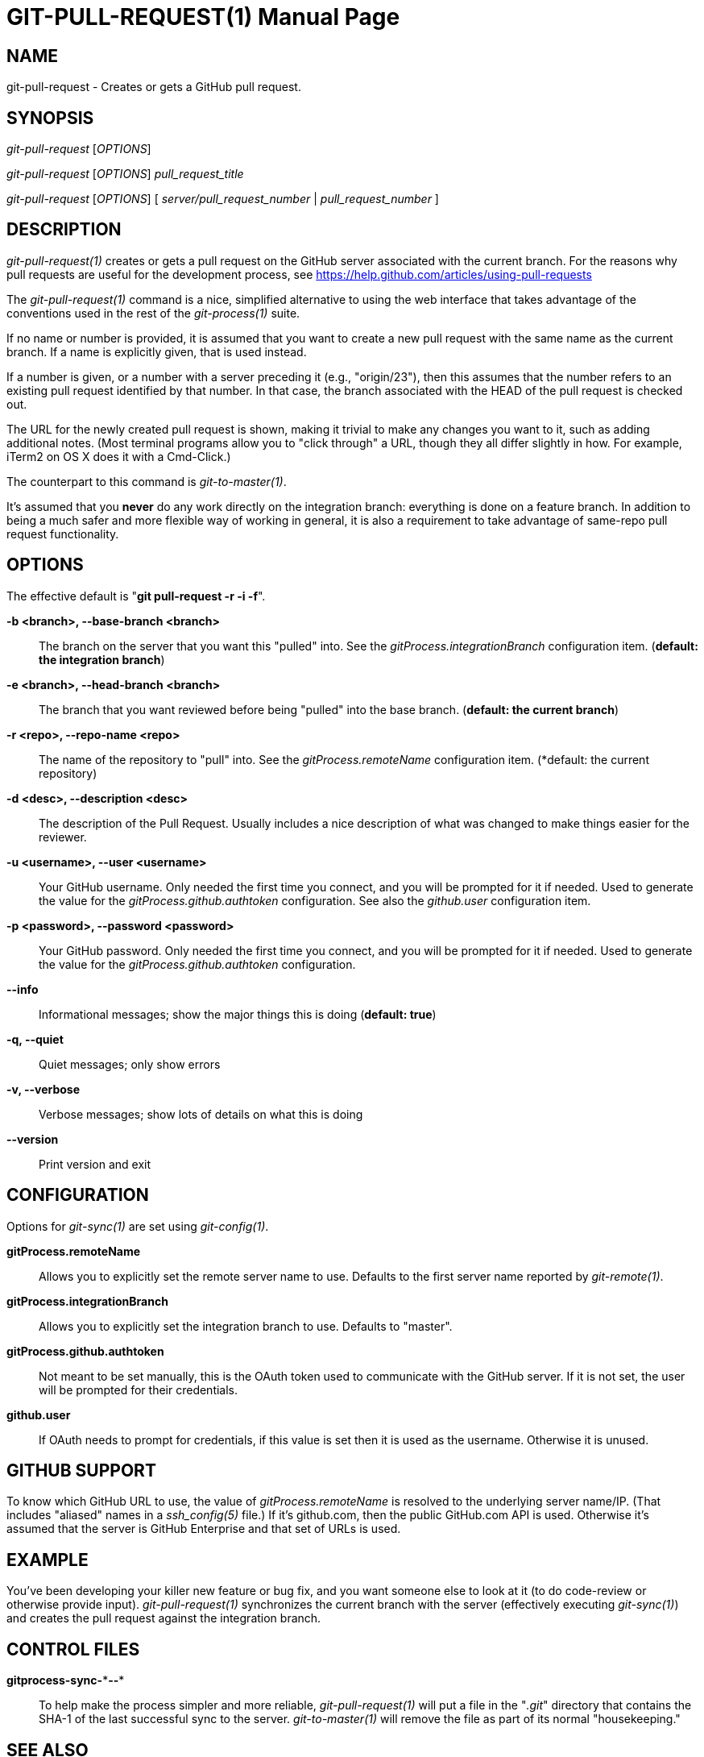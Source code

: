 GIT-PULL-REQUEST(1)
===================
:doctype: manpage


NAME
----
git-pull-request - Creates or gets a GitHub pull request.


SYNOPSIS
--------
'git-pull-request' ['OPTIONS']

'git-pull-request' ['OPTIONS'] 'pull_request_title'

'git-pull-request' ['OPTIONS'] [ 'server/pull_request_number' | 'pull_request_number' ]


DESCRIPTION
-----------
'git-pull-request(1)' creates or gets a pull request on the GitHub
server associated with the current branch. For the reasons why pull
requests are useful for the development process,
see <https://help.github.com/articles/using-pull-requests>

The 'git-pull-request(1)' command is a nice, simplified alternative to using the
web interface that takes advantage of the conventions used in the rest of the
'git-process(1)' suite.

If no name or number is provided, it is assumed that you want to create a new
pull request with the same name as the current branch. If a name is explicitly
given, that is used instead.

If a number is given, or a number with a server preceding it (e.g., "origin/23"),
then this assumes that the number refers to an existing pull request identified
by that number. In that case, the branch associated with the HEAD of the pull
request is checked out.

The URL for the newly created pull request is shown, making it trivial to make
any changes you want to it, such as adding additional notes. (Most terminal
programs allow you to "click through" a URL, though they all differ slightly
in how. For example, iTerm2 on OS X does it with a Cmd-Click.)

The counterpart to this command is 'git-to-master(1)'.

It's assumed that you *never* do any work directly on the integration branch:
everything is done on a feature branch.  In addition to being a much
safer and more flexible way of working in general, it is also a
requirement to take advantage of same-repo pull request functionality.


OPTIONS
-------

The effective default is "*git pull-request -r -i -f*".

*-b <branch>, --base-branch <branch>*::
    The branch on the server that you want this "pulled" into. See the
    'gitProcess.integrationBranch' configuration item. (*default: the integration branch*)

*-e <branch>, --head-branch <branch>*::
    The branch that you want reviewed before being "pulled" into the
    base branch. (*default: the current branch*)

*-r <repo>, --repo-name <repo>*::
    The name of the repository to "pull" into. See the 'gitProcess.remoteName'
    configuration item. (*default: the current repository)

*-d <desc>, --description <desc>*::
    The description of the Pull Request. Usually includes a nice description of what was
    changed to make things easier for the reviewer.

*-u <username>, --user <username>*::
    Your GitHub username. Only needed the first time you connect, and you will be
    prompted for it if needed. Used to generate the value for the 'gitProcess.github.authtoken'
    configuration. See also the 'github.user' configuration item.

*-p <password>, --password <password>*::
    Your GitHub password. Only needed the first time you connect, and you will be
    prompted for it if needed. Used to generate the value for the 'gitProcess.github.authtoken'
    configuration.

*--info*::
    Informational messages; show the major things this is doing (*default: true*)

*-q, --quiet*::
    Quiet messages; only show errors

*-v, --verbose*::
    Verbose messages; show lots of details on what this is doing

*--version*::
    Print version and exit


CONFIGURATION
-------------

Options for 'git-sync(1)' are set using 'git-config(1)'.

*gitProcess.remoteName*::
    Allows you to explicitly set the remote server name to use. Defaults
    to the first server name reported by 'git-remote(1)'.

*gitProcess.integrationBranch*::
    Allows you to explicitly set the integration branch to use. Defaults
    to "master".

*gitProcess.github.authtoken*::
    Not meant to be set manually, this is the OAuth token used to communicate
    with the GitHub server. If it is not set, the user will be prompted for their credentials.

*github.user*::
    If OAuth needs to prompt for credentials, if this value is set then it is
    used as the username. Otherwise it is unused.


GITHUB SUPPORT
--------------

To know which GitHub URL to use, the value of 'gitProcess.remoteName' is resolved
to the underlying server name/IP. (That includes
"aliased" names in a 'ssh_config(5)' file.) If it's github.com, then the public
GitHub.com API is used. Otherwise it's assumed that the server is GitHub Enterprise
and that set of URLs is used.


EXAMPLE
-------

You've been developing your killer new feature or bug fix, and you want
someone else to look at it (to do code-review or otherwise provide input).
'git-pull-request(1)' synchronizes the current branch with
the server (effectively executing 'git-sync(1)') and creates the pull request
against the integration branch.


CONTROL FILES
-------------

*gitprocess-sync-\***--**::
    To help make the process simpler and more reliable, 'git-pull-request(1)' will put a file in the "'.git'" directory
    that contains the SHA-1 of the last successful sync to the server. 'git-to-master(1)' will remove the file
    as part of its normal "housekeeping."


SEE ALSO
--------

*git-process*(1), *git-to-master*(1), *git-new-fb*(1), *git-sync*(1)


BUGS
----
Known bug list: <https://github.com/jdigger/git-process/issues?state=open>


AUTHOR
------
git-sync has been written primarily by Jim Moore.


RESOURCES
---------
Main web site: <https://github.com/jdigger/git-process>
